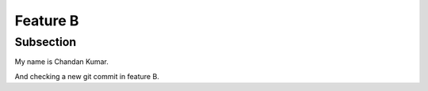 Feature B
=========

Subsection
----------



My name is Chandan Kumar.

And checking a new git commit in feature B. 
